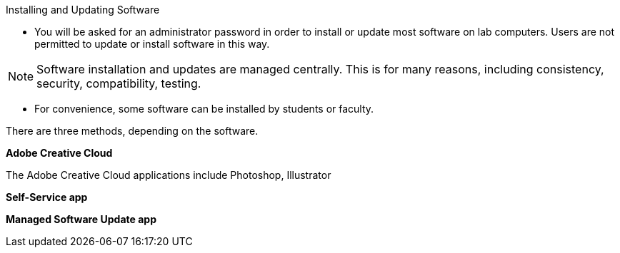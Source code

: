 Installing and Updating Software

// tag::install_update[]

* You will be asked for an administrator password in order to install or update most software on lab computers. Users are not permitted to update or install software in this way.

NOTE: Software installation and updates are managed centrally. This is for many reasons, including consistency, security, compatibility, testing.

* For convenience, some software can be installed by students or faculty.

There are three methods, depending on the software.

*Adobe Creative Cloud*

The Adobe Creative Cloud applications include Photoshop, Illustrator


*Self-Service app*


*Managed Software Update app*
